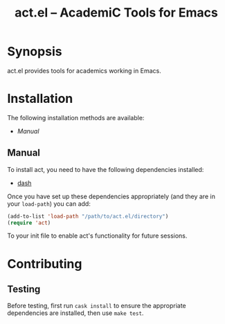 #+TITLE: act.el -- AcademiC Tools for Emacs

* Synopsis

act.el provides tools for academics working in Emacs.

* Installation

The following installation methods are available:

- [[Manual]]

** Manual

To install act, you need to have the following
dependencies installed:

+ [[https://github.com/magnars/dash.el][dash]]

Once you have set up these dependencies appropriately (and
they are in your ~load-path~) you can add:

#+BEGIN_SRC emacs-lisp
(add-to-list 'load-path "/path/to/act.el/directory")
(require 'act)
#+END_SRC

To your init file to enable act's functionality for future
sessions.

* Contributing

** Testing

Before testing, first run =cask install= to ensure the
appropriate dependencies are installed, then use =make test=.
